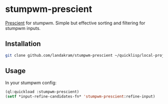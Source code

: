 * stumpwm-prescient

[[https://github.com/raxod502/prescient.el][Prescient]] for stumpwm. Simple but effective sorting and filtering for stumpwm inputs.

** Installation

#+begin_src sh
git clone github.com/landakram/stumpwm-prescient ~/quicklisp/local-projects
#+end_src

** Usage

In your stumpwm config:

#+begin_src lisp
(ql:quickload :stumpwm-prescient)
(setf *input-refine-candidates-fn* 'stumpwm-prescient:refine-input)
#+end_src
